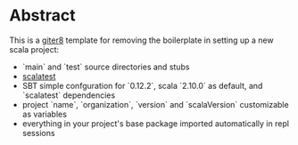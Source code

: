 * Abstract

This is a [[https://github.com/n8han/giter8][giter8]] template for removing the boilerplate in setting up a new scala project:

- `main` and `test` source directories and stubs
- [[http://www.scalatest.org/][scalatest]]
- SBT simple confguration for `0.12.2`, scala `2.10.0` as default, and `scalatest` dependencies
- project `name`, `organization`, `version` and `scalaVersion` customizable as variables
- everything in your project's base package imported automatically in repl sessions
